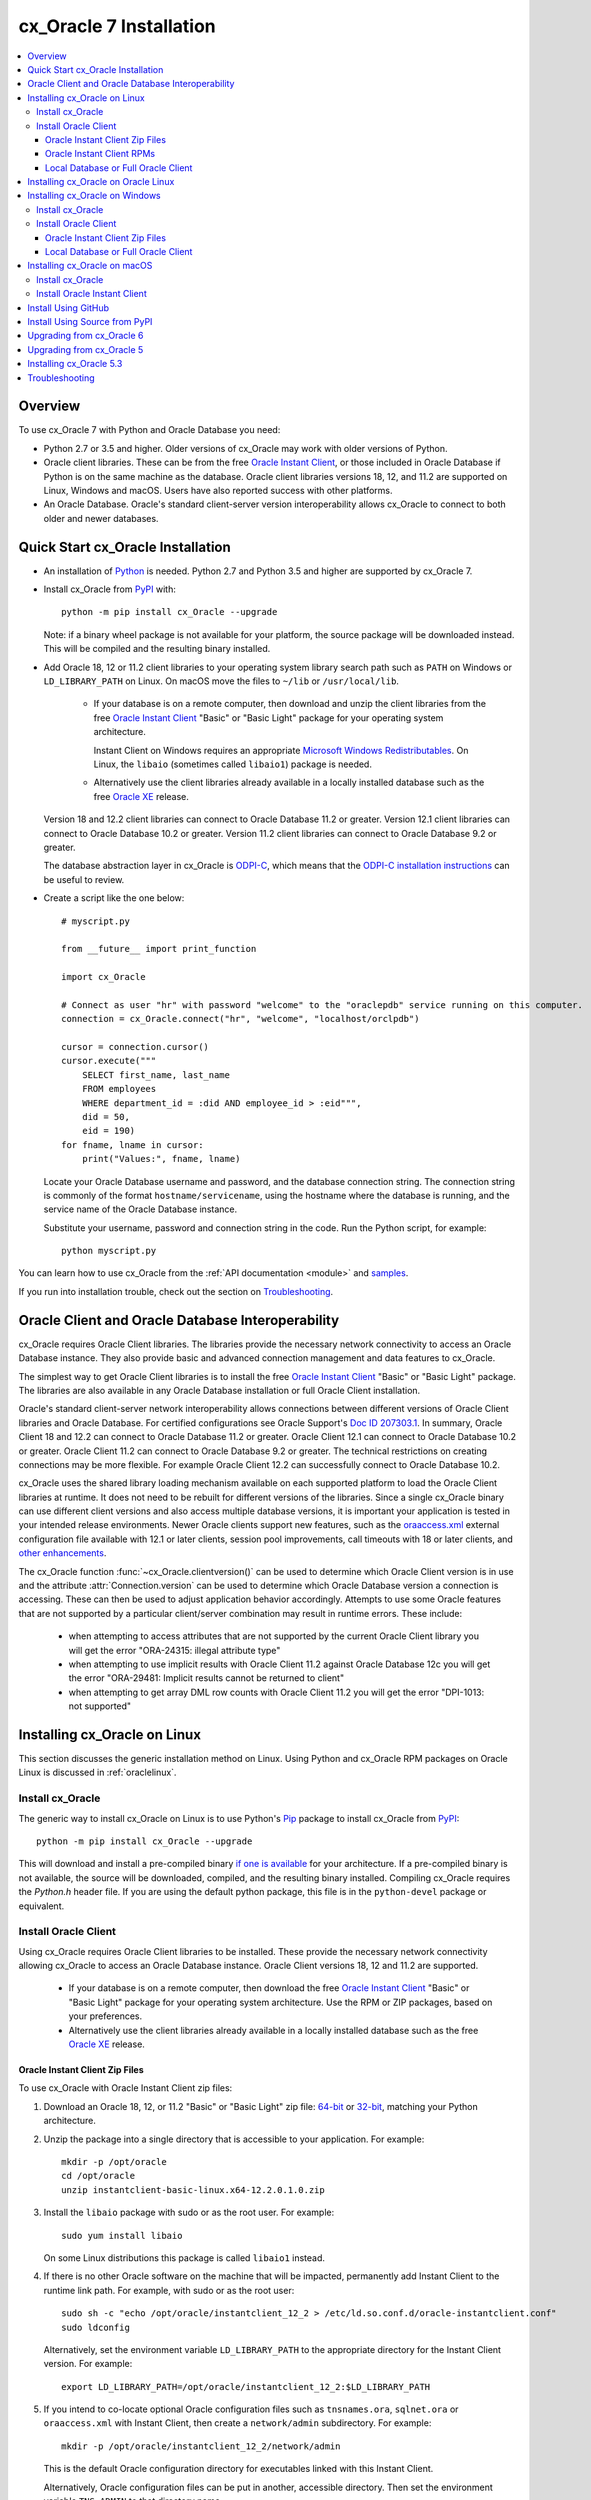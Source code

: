 .. _installation:

************************
cx_Oracle 7 Installation
************************

.. contents:: :local:

Overview
========

To use cx_Oracle 7 with Python and Oracle Database you need:

- Python 2.7 or 3.5 and higher.  Older versions of cx_Oracle may work
  with older versions of Python.

- Oracle client libraries. These can be from the free `Oracle Instant
  Client
  <http://www.oracle.com/technetwork/database/database-technologies/instant-client/overview/index.html>`__,
  or those included in Oracle Database if Python is on the same
  machine as the database.  Oracle client libraries versions 18, 12,
  and 11.2 are supported on Linux, Windows and macOS.  Users have
  also reported success with other platforms.

- An Oracle Database. Oracle's standard client-server version
  interoperability allows cx_Oracle to connect to both older and newer
  databases.


Quick Start cx_Oracle Installation
==================================

- An installation of `Python <https://www.python.org/downloads>`__ is
  needed. Python 2.7 and Python 3.5 and higher are supported by cx_Oracle 7.

- Install cx_Oracle from `PyPI
  <https://pypi.python.org/pypi/cx_Oracle>`__ with::

      python -m pip install cx_Oracle --upgrade

  Note: if a binary wheel package is not available for your platform,
  the source package will be downloaded instead. This will be compiled
  and the resulting binary installed.

- Add Oracle 18, 12 or 11.2 client libraries to your operating
  system library search path such as ``PATH`` on Windows or
  ``LD_LIBRARY_PATH`` on Linux.  On macOS move the files to ``~/lib``
  or ``/usr/local/lib``.

    - If your database is on a remote computer, then download and unzip the client
      libraries from the free `Oracle Instant Client
      <http://www.oracle.com/technetwork/database/database-technologies/instant-client/overview/index.html>`__
      "Basic" or "Basic Light" package for your operating system
      architecture.

      Instant Client on Windows requires an appropriate `Microsoft
      Windows Redistributables
      <https://oracle.github.io/odpi/doc/installation.html#windows>`__.
      On Linux, the ``libaio`` (sometimes called ``libaio1``) package
      is needed.

    - Alternatively use the client libraries already available in a
      locally installed database such as the free `Oracle XE
      <http://www.oracle.com/technetwork/database/database-technologies/express-edition/overview/index.html>`__
      release.

  Version 18 and 12.2 client libraries can connect to Oracle Database 11.2 or
  greater. Version 12.1 client libraries can connect to Oracle Database
  10.2 or greater. Version 11.2 client libraries can connect to Oracle
  Database 9.2 or greater.

  The database abstraction layer in cx_Oracle is `ODPI-C
  <https://github.com/oracle/odpi>`__, which means that the `ODPI-C
  installation instructions
  <https://oracle.github.io/odpi/doc/installation.html>`__ can be useful
  to review.

- Create a script like the one below::

	# myscript.py

	from __future__ import print_function

	import cx_Oracle

	# Connect as user "hr" with password "welcome" to the "oraclepdb" service running on this computer.
	connection = cx_Oracle.connect("hr", "welcome", "localhost/orclpdb")

	cursor = connection.cursor()
	cursor.execute("""
	    SELECT first_name, last_name
	    FROM employees
	    WHERE department_id = :did AND employee_id > :eid""",
	    did = 50,
	    eid = 190)
	for fname, lname in cursor:
	    print("Values:", fname, lname)

  Locate your Oracle Database username and password, and the database
  connection string.  The connection string is commonly of the format
  ``hostname/servicename``, using the hostname where the database is
  running, and the service name of the Oracle Database instance.

  Substitute your username, password and connection string in the
  code. Run the Python script, for example::

        python myscript.py

You can learn how to use cx_Oracle from the :ref:`API documentation <module>`
and `samples
<https://github.com/oracle/python-cx_Oracle/blob/master/samples>`__.

If you run into installation trouble, check out the section on `Troubleshooting`_.


Oracle Client and Oracle Database Interoperability
==================================================

cx_Oracle requires Oracle Client libraries.  The libraries provide the
necessary network connectivity to access an Oracle Database instance.
They also provide basic and advanced connection management and data
features to cx_Oracle.

The simplest way to get Oracle Client libraries is to install the free
`Oracle Instant Client
<http://www.oracle.com/technetwork/database/database-technologies/instant-client/overview/index.html>`__
"Basic" or "Basic Light" package.  The libraries are also available in
any Oracle Database installation or full Oracle Client installation.

Oracle's standard client-server network interoperability allows
connections between different versions of Oracle Client libraries and
Oracle Database.  For certified configurations see Oracle Support's
`Doc ID 207303.1
<https://support.oracle.com/epmos/faces/DocumentDisplay?id=207303.1>`__.
In summary, Oracle Client 18 and 12.2 can connect to Oracle Database 11.2 or
greater. Oracle Client 12.1 can connect to Oracle Database 10.2 or
greater. Oracle Client 11.2 can connect to Oracle Database 9.2 or
greater.  The technical restrictions on creating connections may be
more flexible.  For example Oracle Client 12.2 can successfully
connect to Oracle Database 10.2.

cx_Oracle uses the shared library loading mechanism available on each
supported platform to load the Oracle Client libraries at runtime.  It
does not need to be rebuilt for different versions of the libraries.
Since a single cx_Oracle binary can use different client versions and
also access multiple database versions, it is important your
application is tested in your intended release environments.  Newer
Oracle clients support new features, such as the `oraaccess.xml
<http://www.oracle.com/pls/topic/lookup?ctx=dblatest&id=GUID-9D12F489-EC02-46BE-8CD4-5AECED0E2BA2>`__ external configuration
file available with 12.1 or later clients, session pool improvements,
call timeouts with 18 or later clients, and `other enhancements
<http://www.oracle.com/pls/topic/lookup?ctx=dblatest&id=GUID-D60519C3-406F-4588-8DA1-D475D5A3E1F6>`__.

The cx_Oracle function :func:`~cx_Oracle.clientversion()` can be used
to determine which Oracle Client version is in use and the attribute
:attr:`Connection.version` can be used to determine which Oracle
Database version a connection is accessing. These can then be used to
adjust application behavior accordingly. Attempts to use some Oracle
features that are not supported by a particular client/server
combination may result in runtime errors. These include:

    - when attempting to access attributes that are not supported by the
      current Oracle Client library you will get the error "ORA-24315: illegal
      attribute type"

    - when attempting to use implicit results with Oracle Client 11.2
      against Oracle Database 12c you will get the error "ORA-29481:
      Implicit results cannot be returned to client"

    - when attempting to get array DML row counts with Oracle Client
      11.2 you will get the error "DPI-1013: not supported"


Installing cx_Oracle on Linux
=============================

This section discusses the generic installation method on Linux.
Using Python and cx_Oracle RPM packages on Oracle Linux is discussed
in :ref:`oraclelinux`.

Install cx_Oracle
-----------------

The generic way to install cx_Oracle on Linux is to use Python's `Pip
<http://pip.readthedocs.io/en/latest/installing/>`__ package to
install cx_Oracle from `PyPI
<https://pypi.python.org/pypi/cx_Oracle>`__::

    python -m pip install cx_Oracle --upgrade

This will download and install a pre-compiled binary `if one is
available <https://pypi.python.org/pypi/cx_Oracle>`__ for your
architecture.  If a pre-compiled binary is not available, the source
will be downloaded, compiled, and the resulting binary installed.
Compiling cx_Oracle requires the `Python.h` header file.  If you are
using the default python package, this file is in the ``python-devel``
package or equivalent.

Install Oracle Client
---------------------

Using cx_Oracle requires Oracle Client libraries to be installed.
These provide the necessary network connectivity allowing cx_Oracle
to access an Oracle Database instance. Oracle Client versions 18,
12 and 11.2 are supported.

    - If your database is on a remote computer, then download the free `Oracle
      Instant Client
      <http://www.oracle.com/technetwork/database/database-technologies/instant-client/overview/index.html>`__
      "Basic" or "Basic Light" package for your operating system
      architecture.  Use the RPM or ZIP packages, based on your
      preferences.

    - Alternatively use the client libraries already available in a
      locally installed database such as the free `Oracle XE
      <http://www.oracle.com/technetwork/database/database-technologies/express-edition/overview/index.html>`__
      release.

Oracle Instant Client Zip Files
+++++++++++++++++++++++++++++++

To use cx_Oracle with Oracle Instant Client zip files:

1. Download an Oracle 18, 12, or 11.2 "Basic" or "Basic Light" zip file: `64-bit
   <http://www.oracle.com/technetwork/topics/linuxx86-64soft-092277.html>`__
   or `32-bit
   <http://www.oracle.com/technetwork/topics/linuxsoft-082809.html>`__, matching your
   Python architecture.

2. Unzip the package into a single directory that is accessible to your
   application. For example::

       mkdir -p /opt/oracle
       cd /opt/oracle
       unzip instantclient-basic-linux.x64-12.2.0.1.0.zip

3. Install the ``libaio`` package with sudo or as the root user. For example::

       sudo yum install libaio

   On some Linux distributions this package is called ``libaio1`` instead.

4. If there is no other Oracle software on the machine that will be
   impacted, permanently add Instant Client to the runtime link
   path. For example, with sudo or as the root user::

       sudo sh -c "echo /opt/oracle/instantclient_12_2 > /etc/ld.so.conf.d/oracle-instantclient.conf"
       sudo ldconfig

   Alternatively, set the environment variable ``LD_LIBRARY_PATH`` to
   the appropriate directory for the Instant Client version. For
   example::

       export LD_LIBRARY_PATH=/opt/oracle/instantclient_12_2:$LD_LIBRARY_PATH

5. If you intend to co-locate optional Oracle configuration files such
   as ``tnsnames.ora``, ``sqlnet.ora`` or ``oraaccess.xml`` with
   Instant Client, then create a ``network/admin`` subdirectory.  For
   example::

       mkdir -p /opt/oracle/instantclient_12_2/network/admin

   This is the default Oracle configuration directory for executables
   linked with this Instant Client.

   Alternatively, Oracle configuration files can be put in another,
   accessible directory.  Then set the environment variable
   ``TNS_ADMIN`` to that directory name.

Oracle Instant Client RPMs
++++++++++++++++++++++++++

To use cx_Oracle with Oracle Instant Client RPMs:

1. Download an Oracle 18, 12, or 11.2 "Basic" or "Basic Light" RPM: `64-bit
   <http://www.oracle.com/technetwork/topics/linuxx86-64soft-092277.html>`__
   or `32-bit
   <http://www.oracle.com/technetwork/topics/linuxsoft-082809.html>`__, matching your
   Python architecture.

2. Install the downloaded RPM with sudo or as the root user. For example::

       sudo yum install oracle-instantclient12.2-basic-12.2.0.1.0-1.x86_64.rpm

   Yum will automatically install required dependencies, such as ``libaio``.

3. If there is no other Oracle software on the machine that will be
   impacted, permanently add Instant Client to the runtime link
   path. For example, with sudo or as the root user::

       sudo sh -c "echo /usr/lib/oracle/12.2/client64/lib > /etc/ld.so.conf.d/oracle-instantclient.conf"
       sudo ldconfig

   Alternatively, set the environment variable ``LD_LIBRARY_PATH`` to
   the appropriate directory for the Instant Client version. For
   example::

       export LD_LIBRARY_PATH=/usr/lib/oracle/12.2/client64/lib:$LD_LIBRARY_PATH

4. If you intend to co-locate optional Oracle configuration files such
   as ``tnsnames.ora``, ``sqlnet.ora`` or ``oraaccess.xml`` with
   Instant Client, then create a ``network/admin`` subdirectory under
   ``lib/``.  For example::

       sudo mkdir -p /usr/lib/oracle/12.2/client64/lib/network/admin

   This is the default Oracle configuration directory for executables
   linked with this Instant Client.

   Alternatively, Oracle configuration files can be put in another,
   accessible directory.  Then set the environment variable
   ``TNS_ADMIN`` to that directory name.

Local Database or Full Oracle Client
++++++++++++++++++++++++++++++++++++

cx_Oracle applications can use Oracle Client 18, 12, or 11.2 libraries
from a local Oracle Database or full Oracle Client installation.

The libraries must be either 32-bit or 64-bit, matching your
Python architecture.

1. Set required Oracle environment variables by running the Oracle environment
   script. For example::

       source /usr/local/bin/oraenv

   For Oracle Database XE, run::

       source /u01/app/oracle/product/11.2.0/xe/bin/oracle_env.sh

2. Optional Oracle configuration files such as ``tnsnames.ora``,
   ``sqlnet.ora`` or ``oraaccess.xml`` can be placed in
   ``$ORACLE_HOME/network/admin``.

   Alternatively, Oracle configuration files can be put in another,
   accessible directory.  Then set the environment variable
   ``TNS_ADMIN`` to that directory name.


.. _oraclelinux:

Installing cx_Oracle on Oracle Linux
====================================

Python packages are available for Oracle Linux from Oracle's `public
yum repository <http://yum.oracle.com/>`__.  Various versions
of Python are easily installed.  Packages for cx_Oracle are also
available, making it easy to keep up to date.

Installation instructions are at `Oracle Linux for Python
Developers <https://yum.oracle.com/oracle-linux-python.html>`__.

Installing cx_Oracle on Windows
===============================

Install cx_Oracle
-----------------

Use Python's `Pip <http://pip.readthedocs.io/en/latest/installing/>`__
package to install cx_Oracle from `PyPI
<https://pypi.python.org/pypi/cx_Oracle>`__::

    python -m pip install cx_Oracle --upgrade

This will download and install a pre-compiled binary `if one is
available <https://pypi.python.org/pypi/cx_Oracle>`__ for your
architecture.  If a pre-compiled binary is not available, the source
will be downloaded, compiled, and the resulting binary installed.

Install Oracle Client
---------------------

Using cx_Oracle requires Oracle Client libraries to be installed.
These provide the necessary network connectivity allowing cx_Oracle
to access an Oracle Database instance. Oracle Client versions 18,
12 and 11.2 are supported.

    - If your database is on a remote computer, then download the free `Oracle
      Instant Client
      <http://www.oracle.com/technetwork/database/database-technologies/instant-client/overview/index.html>`__
      "Basic" or "Basic Light" package for your operating system
      architecture.

    - Alternatively use the client libraries already available in a
      locally installed database such as the free `Oracle XE
      <http://www.oracle.com/technetwork/database/database-technologies/express-edition/overview/index.html>`__
      release.


Oracle Instant Client Zip Files
+++++++++++++++++++++++++++++++

To use cx_Oracle with Oracle Instant Client zip files:

1. Download an Oracle 18, 12, or 11.2 "Basic" or "Basic Light" zip
   file: `64-bit
   <http://www.oracle.com/technetwork/topics/winx64soft-089540.html>`__
   or `32-bit
   <http://www.oracle.com/technetwork/topics/winsoft-085727.html>`__, matching your
   Python architecture.

2. Unzip the package into a single directory that is accessible to your
   application, for example ``C:\oracle\instantclient_12_2``.

3. Set the environment variable ``PATH`` to include the path that you
   created in step 2. For example, on Windows 7, update ``PATH`` in
   Control Panel -> System -> Advanced System Settings -> Advanced ->
   Environment Variables -> System Variables -> PATH.  Alternatively
   use ``SET`` to change your ``PATH`` in each command prompt window
   before you run python.

   If you have other Oracle software installed, then when you use
   Python you will need to make sure that the Instant Client
   directory, e.g. ``C:\oracle\instantclient_12_2``, occurs in
   ``PATH`` before any other Oracle directories.

   Restart any open command prompt windows.

4. Oracle Instant Client libraries require a Visual Studio redistributable with a 64-bit or 32-bit architecture to match Instant Client's architecture.  Each Instant Client version requires a different redistributable version:

       - For Instant Client 18 or 12.2 install `VS 2013 <https://support.microsoft.com/en-us/kb/2977003#bookmark-vs2013>`__
       - For Instant Client 12.1 install `VS 2010 <https://support.microsoft.com/en-us/kb/2977003#bookmark-vs2010>`__
       - For Instant Client 11.2 install `VS 2005 64-bit <https://www.microsoft.com/en-us/download/details.aspx?id=18471>`__ or `VS 2005 32-bit <https://www.microsoft.com/en-ca/download/details.aspx?id=3387>`__

5. If you intend to co-locate optional Oracle configuration files such
   as ``tnsnames.ora``, ``sqlnet.ora`` or ``oraaccess.xml`` with
   Instant Client, then create a ``network\admin`` subdirectory, for example
   ``C:\oracle\instantclient_12_2\network\admin``.

   This is the default Oracle configuration directory for executables
   linked with this Instant Client.

   Alternatively, Oracle configuration files can be put in another,
   accessible directory.  Then set the environment variable
   ``TNS_ADMIN`` to that directory name.


Local Database or Full Oracle Client
++++++++++++++++++++++++++++++++++++

cx_Oracle applications can use Oracle Client 18, 12, or 11.2
libraries libraries from a local Oracle Database or full Oracle
Client.

The Oracle libraries must be either 32-bit or 64-bit, matching your
Python architecture.

1. Set the environment variable ``PATH`` to include the path that
   contains OCI.dll, if it is not already set. For example, on Windows
   7, update ``PATH`` in Control Panel -> System -> Advanced System
   Settings -> Advanced -> Environment Variables -> System Variables
   -> PATH.

   Restart any open command prompt windows.

2. Optional Oracle configuration files such as ``tnsnames.ora``,
   ``sqlnet.ora`` or ``oraaccess.xml`` can be placed in the
   ``network/admin`` subdirectory of the Oracle Database software
   installation.

   Alternatively, Oracle configuration files can be put in another,
   accessible directory.  Then set the environment variable
   ``TNS_ADMIN`` to that directory name.


Installing cx_Oracle on macOS
=============================

Make sure you are not using the bundled Python.  This has restricted
entitlements and will fail to load Oracle client libraries.  Instead
use `Homebrew <https://brew.sh>`__ or `Python.org
<https://www.python.org/downloads>`__.

Install cx_Oracle
-----------------

Use Python's `Pip <http://pip.readthedocs.io/en/latest/installing/>`__
package to install cx_Oracle from `PyPI
<https://pypi.python.org/pypi/cx_Oracle>`__::

    python -m pip install cx_Oracle --upgrade

The source will be downloaded, compiled, and the resulting binary
installed.


Install Oracle Instant Client
-----------------------------

cx_Oracle requires Oracle Client libraries, which are found in Oracle
Instant Client for macOS. These provide the necessary network
connectivity allowing cx_Oracle to access an Oracle Database
instance. Oracle Client versions 18, 12 and 11.2 are supported.

To use cx_Oracle with Oracle Instant Client zip files:

1. Download the 18, 12, or 11.2 "Basic" or "Basic Light" zip file from `here
   <http://www.oracle.com/technetwork/topics/intel-macsoft-096467.html>`__.
   Choose either a 64-bit or 32-bit package, matching your
   Python architecture.

2. Unzip the package into a single directory that is accessible to your
   application. For example::

       mkdir -p /opt/oracle
       unzip instantclient-basic-macos.x64-12.2.0.1.0.zip

3. Add links to ``$HOME/lib`` or ``/usr/local/lib`` to enable
   applications to find the library. For example::

       mkdir ~/lib
       ln -s /opt/oracle/instantclient_12_2/libclntsh.dylib.12.1 ~/lib/

   Alternatively, copy the required OCI libraries. For example::

        mkdir ~/lib
        cp /opt/oracle/instantclient_12_2/{libclntsh.dylib.12.1,libclntshcore.dylib.12.1,libons.dylib,libnnz12.dylib,libociei.dylib} ~/lib/

   For Instant Client 11.2, the OCI libraries must be copied. For example::

        mkdir ~/lib
        cp /opt/oracle/instantclient_11_2/{libclntsh.dylib.11.1,libnnz11.dylib,libociei.dylib} ~/lib/

4. If you intend to co-locate optional Oracle configuration files such
   as ``tnsnames.ora``, ``sqlnet.ora`` or ``oraaccess.xml`` with
   Instant Client, then create a ``network/admin`` subdirectory.  For
   example::

       mkdir -p /opt/oracle/instantclient_12_2/network/admin

   This is the default Oracle configuration directory for executables
   linked with this Instant Client.

   Alternatively, Oracle configuration files can be put in another,
   accessible directory.  Then set the environment variable
   ``TNS_ADMIN`` to that directory name.


Install Using GitHub
====================

In order to install using the source on GitHub, use the following commands::

    git clone https://github.com/oracle/python-cx_Oracle.git cx_Oracle
    cd cx_Oracle
    git submodule init
    git submodule update
    python setup.py install

Note that if you download a source zip file directly from GitHub then
you will also need to download an `ODPI-C
<https://github.com/oracle/odpi>`__ source zip file and extract it
inside the directory called "odpi".


Install Using Source from PyPI
==============================

The source package can be downloaded manually from
`PyPI <https://pypi.python.org/pypi/cx_Oracle>`__ and extracted, after
which the following commands should be run::

    python setup.py build
    python setup.py install

Upgrading from cx_Oracle 6
==========================

Review the `releasenotes
<http://cx-oracle.readthedocs.io/en/latest/releasenotes.html>`__ for
deprecations and modify any affected code.

Upgrading from cx_Oracle 5
==========================

If you are upgrading from cx_Oracle 5 note these installation changes:

    - When using Oracle Instant Client, you should not set ``ORACLE_HOME``.

    - On Linux, cx_Oracle 6 no longer uses Instant Client RPMs automatically.
      You must set ``LD_LIBRARY_PATH`` or use ``ldconfig`` to locate the Oracle
      client library.

    - PyPI no longer allows Windows installers or Linux RPMs to be
      hosted.  Use the supplied cx_Oracle Wheels instead, or use RPMs
      from Oracle, see :ref:`oraclelinux`.

Installing cx_Oracle 5.3
========================

If you require cx_Oracle 5.3, download a Windows installer from `PyPI
<https://pypi.python.org/pypi/cx_Oracle>`__ or use ``python -m pip
install cx-oracle==5.3`` to install from source.

Very old versions of cx_Oracle can be found in the files section at
`SourceForce <https://sourceforge.net/projects/cx-oracle/files/>`__.


Troubleshooting
===============

If installation fails:

    - Use option ``-v`` with pip. Review your output and logs. Try to install
      using a different method. **Google anything that looks like an error.**
      Try some potential solutions.

    - Was there a network connection error? Do you need to see the environment
      variables ``http_proxy`` and/or ``https_proxy``?

    - Do you get the error "``No module named pip``"? The pip module is builtin
      to Python from version 2.7.9 but is sometimes removed by the OS. Use the
      venv module (builtin to Python 3.x) or virtualenv module (Python 2.x)
      instead.

    - Do you get the error "``fatal error: dpi.h: No such file or directory``"
      when building from source code? Ensure that your source installation has a
      subdirectory called "odpi" containing files. If missing, review the
      section on `Install Using GitHub`_.

If importing cx_Oracle fails:

    - Do you get the error "``DPI-1047: Oracle Client library cannot be
      loaded``"?

      - Check that Python, cx_Oracle and your Oracle Client libraries
        are all 64-bit or all 32-bit.  The ``DPI-1047`` message will
        tell you whether the 64-bit or 32-bit Oracle Client is needed
        for your Python.
      - On Windows, restart your command prompt and use ``set PATH``
        to check the environment variable has the correct Oracle
        Client listed before any other Oracle directories.
      - On Windows, use the ``DIR`` command on the directory set in
        ``PATH``. Verify that ``OCI.DLL`` exists there.
      - On Windows, check that the correct `Windows Redistributables
        <https://oracle.github.io/odpi/doc/installation.html#windows>`__ have
        been installed.
      - On Linux, check the ``LD_LIBRARY_PATH`` environment variable
        contains the Oracle Client library directory.
      - On macOS, make sure Oracle Instant Client is in ``~/lib`` or
        ``/usr/local/lib`` and that you are not using the bundled Python (use
        `Homebrew <https://brew.sh>`__ or `Python.org
        <https://www.python.org/downloads>`__ instead).

    - If you have both Python 2 and 3 installed, make sure you are
      using the correct python and pip (or python3 and pip3)
      executables.
